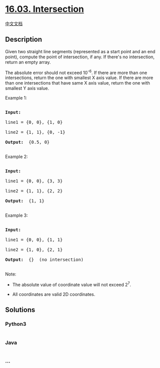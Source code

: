 * [[https://leetcode-cn.com/problems/intersection-lcci][16.03.
Intersection]]
  :PROPERTIES:
  :CUSTOM_ID: intersection
  :END:
[[./lcci/16.03.Intersection/README.org][中文文档]]

** Description
   :PROPERTIES:
   :CUSTOM_ID: description
   :END:

#+begin_html
  <p>
#+end_html

Given two straight line segments (represented as a start point and an
end point), compute the point of intersection, if any. If there's no
intersection, return an empty array.

#+begin_html
  </p>
#+end_html

The absolute error should not exceed 10^-6. If there are more than one
intersections, return the one with smallest X axis value. If there are
more than one intersections that have same X axis value, return the one
with smallest Y axis value.

#+begin_html
  <p>
#+end_html

Example 1:

#+begin_html
  </p>
#+end_html

#+begin_html
  <pre>

  <strong>Input: </strong>

  line1 = {0, 0}, {1, 0}

  line2 = {1, 1}, {0, -1}

  <strong>Output: </strong> {0.5, 0}

  </pre>
#+end_html

#+begin_html
  <p>
#+end_html

Example 2:

#+begin_html
  </p>
#+end_html

#+begin_html
  <pre>

  <strong>Input: </strong>

  line1 = {0, 0}, {3, 3}

  line2 = {1, 1}, {2, 2}

  <strong>Output: </strong> {1, 1}

  </pre>
#+end_html

#+begin_html
  <p>
#+end_html

Example 3:

#+begin_html
  </p>
#+end_html

#+begin_html
  <pre>

  <strong>Input: </strong>

  line1 = {0, 0}, {1, 1}

  line2 = {1, 0}, {2, 1}

  <strong>Output: </strong> {}  (no intersection)

  </pre>
#+end_html

#+begin_html
  <p>
#+end_html

Note:

#+begin_html
  </p>
#+end_html

#+begin_html
  <ul>
#+end_html

#+begin_html
  <li>
#+end_html

The absolute value of coordinate value will not exceed 2^7.

#+begin_html
  </li>
#+end_html

#+begin_html
  <li>
#+end_html

All coordinates are valid 2D coordinates.

#+begin_html
  </li>
#+end_html

#+begin_html
  </ul>
#+end_html

** Solutions
   :PROPERTIES:
   :CUSTOM_ID: solutions
   :END:

#+begin_html
  <!-- tabs:start -->
#+end_html

*** *Python3*
    :PROPERTIES:
    :CUSTOM_ID: python3
    :END:
#+begin_src python
#+end_src

*** *Java*
    :PROPERTIES:
    :CUSTOM_ID: java
    :END:
#+begin_src java
#+end_src

*** *...*
    :PROPERTIES:
    :CUSTOM_ID: section
    :END:
#+begin_example
#+end_example

#+begin_html
  <!-- tabs:end -->
#+end_html
